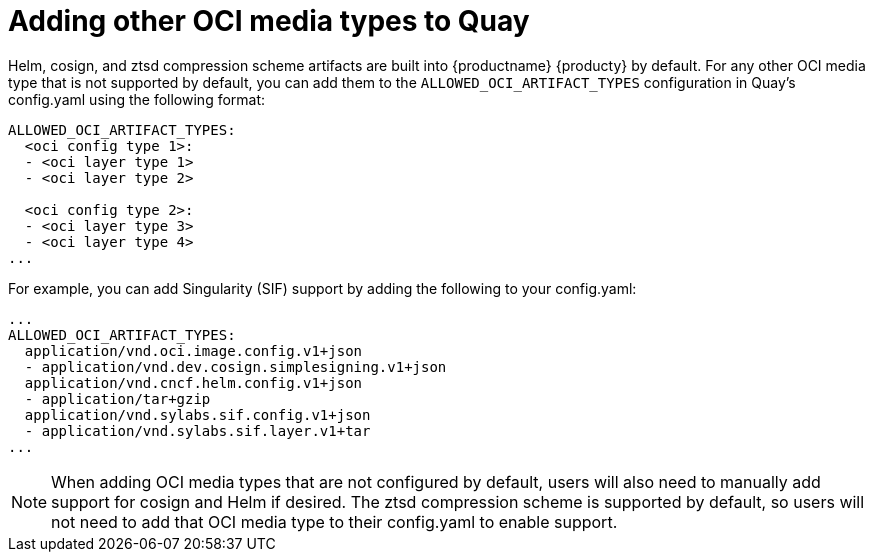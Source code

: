 [[other-oci-artifacts-with-quay]]
= Adding other OCI media types to Quay

Helm, cosign, and ztsd compression scheme artifacts are built into {productname} {producty} by default. For any other OCI media type that is not supported by default, you can add them to the `ALLOWED_OCI_ARTIFACT_TYPES` configuration in Quay's config.yaml using the following format: 

....
ALLOWED_OCI_ARTIFACT_TYPES: 
  <oci config type 1>:
  - <oci layer type 1>
  - <oci layer type 2>
    
  <oci config type 2>:
  - <oci layer type 3>
  - <oci layer type 4>
...
....

For example, you can add Singularity (SIF) support by adding the following to your config.yaml: 

....
...
ALLOWED_OCI_ARTIFACT_TYPES:
  application/vnd.oci.image.config.v1+json
  - application/vnd.dev.cosign.simplesigning.v1+json
  application/vnd.cncf.helm.config.v1+json
  - application/tar+gzip
  application/vnd.sylabs.sif.config.v1+json
  - application/vnd.sylabs.sif.layer.v1+tar
...
....

[NOTE]
====
When adding OCI media types that are not configured by default, users will also need to manually add support for cosign and Helm if desired. The ztsd compression scheme is supported by default, so users will not need to add that OCI media type to their config.yaml to enable support.
====
